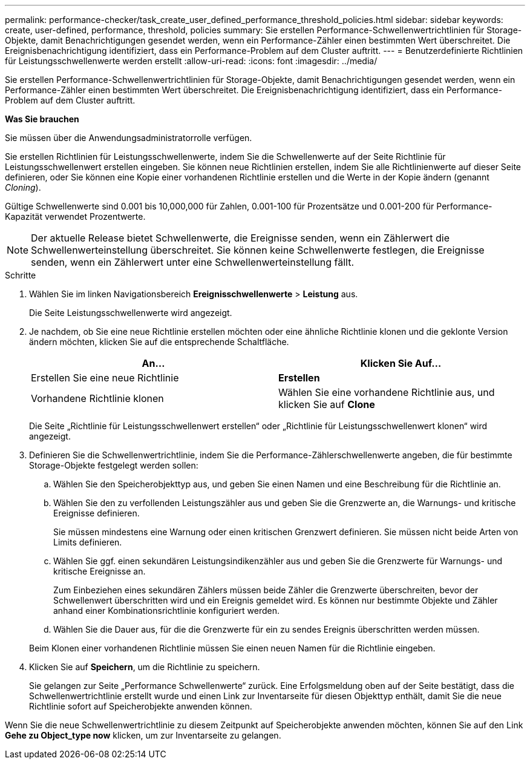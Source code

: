 ---
permalink: performance-checker/task_create_user_defined_performance_threshold_policies.html 
sidebar: sidebar 
keywords: create, user-defined, performance, threshold, policies 
summary: Sie erstellen Performance-Schwellenwertrichtlinien für Storage-Objekte, damit Benachrichtigungen gesendet werden, wenn ein Performance-Zähler einen bestimmten Wert überschreitet. Die Ereignisbenachrichtigung identifiziert, dass ein Performance-Problem auf dem Cluster auftritt. 
---
= Benutzerdefinierte Richtlinien für Leistungsschwellenwerte werden erstellt
:allow-uri-read: 
:icons: font
:imagesdir: ../media/


[role="lead"]
Sie erstellen Performance-Schwellenwertrichtlinien für Storage-Objekte, damit Benachrichtigungen gesendet werden, wenn ein Performance-Zähler einen bestimmten Wert überschreitet. Die Ereignisbenachrichtigung identifiziert, dass ein Performance-Problem auf dem Cluster auftritt.

*Was Sie brauchen*

Sie müssen über die Anwendungsadministratorrolle verfügen.

Sie erstellen Richtlinien für Leistungsschwellenwerte, indem Sie die Schwellenwerte auf der Seite Richtlinie für Leistungsschwellenwert erstellen eingeben. Sie können neue Richtlinien erstellen, indem Sie alle Richtlinienwerte auf dieser Seite definieren, oder Sie können eine Kopie einer vorhandenen Richtlinie erstellen und die Werte in der Kopie ändern (genannt _Cloning_).

Gültige Schwellenwerte sind 0.001 bis 10,000,000 für Zahlen, 0.001-100 für Prozentsätze und 0.001-200 für Performance-Kapazität verwendet Prozentwerte.

[NOTE]
====
Der aktuelle Release bietet Schwellenwerte, die Ereignisse senden, wenn ein Zählerwert die Schwellenwerteinstellung überschreitet. Sie können keine Schwellenwerte festlegen, die Ereignisse senden, wenn ein Zählerwert unter eine Schwellenwerteinstellung fällt.

====
.Schritte
. Wählen Sie im linken Navigationsbereich *Ereignisschwellenwerte* > *Leistung* aus.
+
Die Seite Leistungsschwellenwerte wird angezeigt.

. Je nachdem, ob Sie eine neue Richtlinie erstellen möchten oder eine ähnliche Richtlinie klonen und die geklonte Version ändern möchten, klicken Sie auf die entsprechende Schaltfläche.
+
|===
| An... | Klicken Sie Auf... 


 a| 
Erstellen Sie eine neue Richtlinie
 a| 
*Erstellen*



 a| 
Vorhandene Richtlinie klonen
 a| 
Wählen Sie eine vorhandene Richtlinie aus, und klicken Sie auf *Clone*

|===
+
Die Seite „Richtlinie für Leistungsschwellenwert erstellen“ oder „Richtlinie für Leistungsschwellenwert klonen“ wird angezeigt.

. Definieren Sie die Schwellenwertrichtlinie, indem Sie die Performance-Zählerschwellenwerte angeben, die für bestimmte Storage-Objekte festgelegt werden sollen:
+
.. Wählen Sie den Speicherobjekttyp aus, und geben Sie einen Namen und eine Beschreibung für die Richtlinie an.
.. Wählen Sie den zu verfollenden Leistungszähler aus und geben Sie die Grenzwerte an, die Warnungs- und kritische Ereignisse definieren.
+
Sie müssen mindestens eine Warnung oder einen kritischen Grenzwert definieren. Sie müssen nicht beide Arten von Limits definieren.

.. Wählen Sie ggf. einen sekundären Leistungsindikenzähler aus und geben Sie die Grenzwerte für Warnungs- und kritische Ereignisse an.
+
Zum Einbeziehen eines sekundären Zählers müssen beide Zähler die Grenzwerte überschreiten, bevor der Schwellenwert überschritten wird und ein Ereignis gemeldet wird. Es können nur bestimmte Objekte und Zähler anhand einer Kombinationsrichtlinie konfiguriert werden.

.. Wählen Sie die Dauer aus, für die die Grenzwerte für ein zu sendes Ereignis überschritten werden müssen.


+
Beim Klonen einer vorhandenen Richtlinie müssen Sie einen neuen Namen für die Richtlinie eingeben.

. Klicken Sie auf *Speichern*, um die Richtlinie zu speichern.
+
Sie gelangen zur Seite „Performance Schwellenwerte“ zurück. Eine Erfolgsmeldung oben auf der Seite bestätigt, dass die Schwellenwertrichtlinie erstellt wurde und einen Link zur Inventarseite für diesen Objekttyp enthält, damit Sie die neue Richtlinie sofort auf Speicherobjekte anwenden können.



Wenn Sie die neue Schwellenwertrichtlinie zu diesem Zeitpunkt auf Speicherobjekte anwenden möchten, können Sie auf den Link *Gehe zu Object_type now* klicken, um zur Inventarseite zu gelangen.
